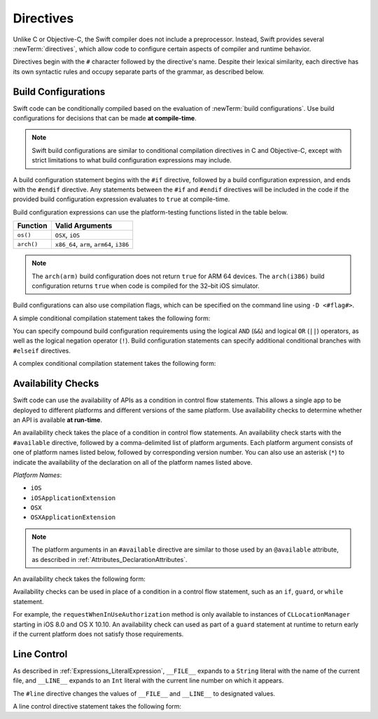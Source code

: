 Directives
==========

Unlike C or Objective-C, the Swift compiler does not include a preprocessor.
Instead, Swift provides several :newTerm:`directives`,
which allow code to configure certain aspects of compiler and runtime behavior.

Directives begin with the ``#`` character followed by the directive's name.
Despite their lexical similarity,
each directive has its own syntactic rules and occupy separate parts of the grammar,
as described below.

Build Configurations
--------------------

Swift code can be conditionally compiled
based on the evaluation of :newTerm:`build configurations`.
Use build configurations for decisions that can be made **at compile-time**.

.. note::

   Swift build configurations are similar to
   conditional compilation directives in C and Objective-C,
   except with strict limitations to what
   build configuration expressions may include.

A build configuration statement begins with the ``#if`` directive,
followed by a build configuration expression,
and ends with the ``#endif`` directive.
Any statements between the ``#if`` and ``#endif`` directives
will be included in the code
if the provided build configuration expression evaluates to ``true``
at compile-time.

Build configuration expressions can use
the platform-testing functions listed in the table below.

====================  =========================================
Function              Valid Arguments
====================  =========================================
``os()``              ``OSX``, ``iOS``
``arch()``            ``x86_64``, ``arm``, ``arm64``, ``i386``
====================  =========================================

.. note::

   The ``arch(arm)`` build configuration does not return ``true`` for ARM 64 devices.
   The ``arch(i386)`` build configuration returns ``true``
   when code is compiled for the 32–bit iOS simulator.

Build configurations can also use compilation flags,
which can be specified on the command line using ``-D <#flag#>``.

A simple conditional compilation statement takes the following form:

.. syntax-outline::

    #if <#build configuration#>
       <#statements#>
    #else
       <#statements#>
    #endif

You can specify compound build configuration requirements
using the logical ``AND`` (``&&``) and logical ``OR`` (``||``) operators,
as well as the logical negation operator (``!``).
Build configuration statements can specify additional conditional branches
with ``#elseif`` directives.

A complex conditional compilation statement takes the following form:

.. syntax-outline::

   #if <#build configuration#> && !<#build configuration#>
      <#statements#>
   #elseif <#build configuration#>
      <#statements#>
   #else
      <#statements#>
   #endif

.. syntax-grammar::

    Grammar of a build configuration:

    build-configuration-directive --> ``#if`` build-configuration-expression
    build-configuration-directive --> ``#elseif`` build-configuration-expression
    build-configuration-directive --> ``#else``
    build-configuration-directive --> ``#endif``

    build-configuration-expression --> build-configuration-function
    build-configuration-expression --> ``(``-OPT build-configuration-function ``)``-OPT
    build-configuration-expression --> ``!``build-configuration-expression
    build-configuration-expression --> build-configuration-expression ``&&`` build-configuration-expression
    build-configuration-expression --> build-configuration-expression ``||`` build-configuration-expression
    build-configuration-expression --> boolean-literal

    build-configuration-function --> ``os(`` operating-system ``)``
    operating-system --> ``OSX`` | ``iOS``

    build-configuration-function --> ``arch(`` architecture ``)``
    architecture --> ``x86_64`` | ``arm`` | ``arm64`` | ``i386``

Availability Checks
-------------------

Swift code can use the availability of APIs as a condition in control flow statements.
This allows a single app to be deployed to different platforms
and different versions of the same platform.
Use availability checks to determine whether an API is available **at run-time**.

An availability check takes the place of a condition in control flow statements.
An availability check starts with the ``#available`` directive,
followed by a comma-delimited list of platform arguments.
Each platform argument consists of one of platform names listed below,
followed by corresponding version number.
You can also use an asterisk (``*``) to indicate the
availability of the declaration on all of the platform names listed above.

*Platform Names*:

* ``iOS``
* ``iOSApplicationExtension``
* ``OSX``
* ``OSXApplicationExtension``

.. note::

   The platform arguments in an ``#available`` directive
   are similar to those used by an ``@available`` attribute,
   as described in :ref:`Attributes_DeclarationAttributes`.

An availability check takes the following form:

.. syntax-outline::

    if #available(<#platform name#> <#version#>, <#...#>) {

    }

Availability checks can be used in place of a condition in a control flow statement,
such as an ``if``, ``guard``, or ``while`` statement.

For example,
the ``requestWhenInUseAuthorization`` method is only available
to instances of ``CLLocationManager``
starting in iOS 8.0 and OS X 10.10.
An availability check can used as part of a ``guard`` statement at runtime
to return early if the current platform does not satisfy those requirements.

.. testcode::
   :compile: true

   >> import Foundation
   >> import CoreFoundation
   -> let locationManager = CLLocationManager()
      guard #available(iOS 8.0, OSX 10.10, *) else { return }
      locationManager.requestWhenInUseAuthorization()

.. syntax-grammar::

    Grammar of an availability check directive:

    availability-check-directive --> ``#available`` availability-argument-clause-OPT
    availability-argument-clause --> ``(`` availability-arguments ``)``
    availability-argument --> platform floating-point-literal
    availability-argument --> ``*``

    platform --> ``iOS`` | ``iOSApplicationExtension``
    platform --> ``OSX`` | ``OSXApplicationExtension``

Line Control
------------

As described in :ref:`Expressions_LiteralExpression`,
``__FILE__`` expands to a ``String`` literal
with the name of the current file,
and ``__LINE__`` expands to an ``Int`` literal
with the current line number on which it appears.

The ``#line`` directive changes the values of ``__FILE__`` and ``__LINE__``
to designated values.

.. testcode:: lineControlDirective

   -> #line 42 "abc.swift"
   -> var file = __FILE__ // "abc.swift"
   -> var line = __LINE__ // 44

A line control directive statement takes the following form:

.. syntax-outline::

   #line <#line number#> <#filename#>

.. syntax-grammar::

    Grammar of a line control directive

    line-control-directive --> ``#line``
    line-control-directive --> ``#line`` integer-literal string-literal
